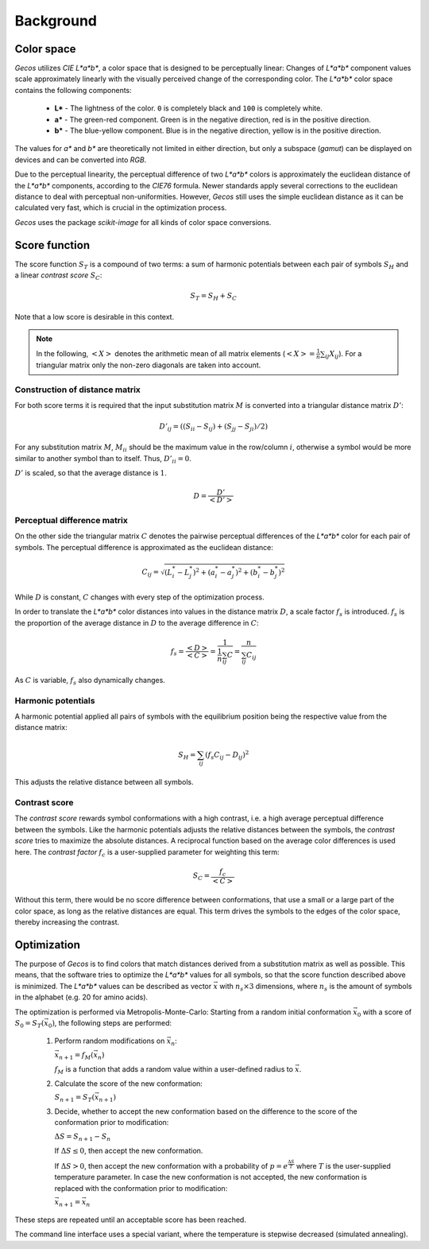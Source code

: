 .. This source code is part of the Gecos package and is distributed
   under the 3-Clause BSD License. Please see 'LICENSE.rst' for further
   information.

Background
==========

Color space
-----------

*Gecos* utilizes *CIE L\*a\*b\**, a color space that is designed to be
perceptually linear:
Changes of *L\*a\*b\** component values scale approximately linearly with the
visually perceived change of the corresponding color.
The *L\*a\*b\** color space contains the following components:

   - **L\*** - The lightness of the color. ``0`` is completely black and
     ``100`` is completely white.
   - **a\*** - The green-red component. Green is in the negative direction,
     red is in the positive direction.
   - **b\*** - The blue-yellow component. Blue is in the negative direction,
     yellow is in the positive direction.

The values for *a\** and *b\** are theoretically not limited in either
direction, but only a subspace (*gamut*) can be displayed on devices and can
be converted into *RGB*.

Due to the perceptual linearity, the perceptual difference of two *L\*a\*b\**
colors is approximately the euclidean distance of the *L\*a\*b\** components,
according to the *CIE76* formula.
Newer standards apply several corrections to the euclidean distance to deal
with perceptual non-uniformities.
However, *Gecos* still uses the simple euclidean distance as it can be
calculated very fast, which is crucial in the optimization process.

*Gecos* uses the package *scikit-image* for all kinds of color space
conversions.

.. _score_function: 

Score function
--------------

The score function :math:`S_T` is a compound of two terms:
a sum of harmonic potentials between each pair of symbols :math:`S_H`
and a linear *contrast score* :math:`S_C`:

.. math:: S_T = S_H + S_C

Note that a low score is desirable in this context.

.. note::
   
   In the following, :math:`\left< X \right>` denotes the arithmetic
   mean of all matrix elements
   (:math:`\left< X \right> = \frac{1}{n} \sum_{ij} X_{ij}`).
   For a triangular matrix only the non-zero diagonals are taken into account.

Construction of distance matrix
^^^^^^^^^^^^^^^^^^^^^^^^^^^^^^^

For both score terms it is required that the input substitution matrix
:math:`M` is converted into a triangular distance matrix :math:`D'`:

.. math:: D'_{ij} = \left( (S_{ii} - S_{ij}) + (S_{jj} - S_{ji}) / 2 \right)

For any substitution matrix :math:`M`, :math:`M_{ii}` should be the maximum
value in the row/column :math:`i`,
otherwise a symbol would be more similar to another symbol than to itself.
Thus, :math:`D'_{ii} = 0`.

:math:`D'` is scaled, so that the average distance is :math:`1`.

.. math:: D = \frac {D'} {\left< D' \right>} 

Perceptual difference matrix
^^^^^^^^^^^^^^^^^^^^^^^^^^^^

On the other side the triangular matrix :math:`C` denotes the pairwise
perceptual differences of the *L\*a\*b\** color for each pair of symbols.
The perceptual difference is approximated as the euclidean distance:

.. math:: C_{ij} = \sqrt{(L^*_i - L^*_j)^2 + (a^*_i - a^*_j)^2 + (b^*_i - b^*_j)^2}

While :math:`D` is constant, :math:`C` changes with every step of the
optimization process.

In order to translate the *L\*a\*b\** color distances into values in the
distance matrix :math:`D`, a scale factor :math:`f_s` is introduced.
:math:`f_s` is the proportion of the average distance in :math:`D` to the
average difference in :math:`C`:

.. math:: f_s
   = \frac{\left< D \right>}{\left< C \right>}
   = \frac{ 1 } { \frac{1}{n} \sum_{ij} C }
   = \frac{ n } { \sum_{ij} C_{ij} }

As :math:`C` is variable, :math:`f_s` also dynamically changes.

Harmonic potentials
^^^^^^^^^^^^^^^^^^^

A harmonic potential applied all pairs of symbols with the equilibrium
position being the respective value from the distance matrix:

.. math:: S_H = \sum_{ij} \left( f_s C_{ij} - D_{ij} \right)^2

This adjusts the relative distance between all symbols.

Contrast score
^^^^^^^^^^^^^^

The *contrast score* rewards symbol conformations with a high contrast,
i.e. a high average perceptual difference between the symbols.
Like the harmonic potentials adjusts the relative distances between the
symbols, the *contrast score* tries to maximize the absolute distances.
A reciprocal function based on the average color differences is used here.
The *contrast factor* :math:`f_c` is a user-supplied parameter for weighting
this term:

.. math:: S_C = \frac{f_c}{\left< C \right>} 

Without this term, there would be no score difference between conformations,
that use a small or a large part of the color space, as long as the relative
distances are equal.
This term drives the symbols to the edges of the color
space, thereby increasing the contrast.

Optimization
------------

The purpose of *Gecos* is to find colors that match distances derived from a
substitution matrix as well as possible.
This means, that the software tries to optimize the *L\*a\*b\** values for all
symbols, so that the score function described above is minimized.
The *L\*a\*b\** values can be described as vector :math:`\vec{x}` with
:math:`n_s \times 3` dimensions, where :math:`n_s` is the amount of symbols
in the alphabet (e.g. 20 for amino acids). 

The optimization is performed via Metropolis-Monte-Carlo:
Starting from a random initial conformation :math:`\vec{x}_0` with a
score of :math:`S_0 = S_T(\vec{x}_0)`, the following
steps are performed:

   1) Perform random modifications on :math:`\vec{x}_n`:
      
      :math:`\vec{x}_{n+1} = f_M(\vec{x}_n)`

      :math:`f_M` is a function that adds a random value within a user-defined
      radius to :math:`\vec{x}`.
   
   2) Calculate the score of the new conformation:
      
      :math:`S_{n+1} = S_T(\vec{x}_{n+1})`
   
   3) Decide, whether to accept the new conformation based on the difference
      to the score of the conformation prior to modification:

      :math:`\Delta S = S_{n+1} - S_{n}`

      If :math:`\Delta S \leq 0`, then accept the new conformation.
      
      If :math:`\Delta S > 0`, then accept the new conformation with a
      probability of :math:`p = e^{ \frac{\Delta S}{T} }` where :math:`T`
      is the user-supplied temperature parameter.
      In case the new conformation is not accepted, the new conformation
      is replaced with the conformation prior to modification:

      :math:`\vec{x}_{n+1} = \vec{x}_n`

These steps are repeated until an acceptable score has been reached.

The command line interface uses a special variant, where the temperature is
stepwise decreased (simulated annealing).